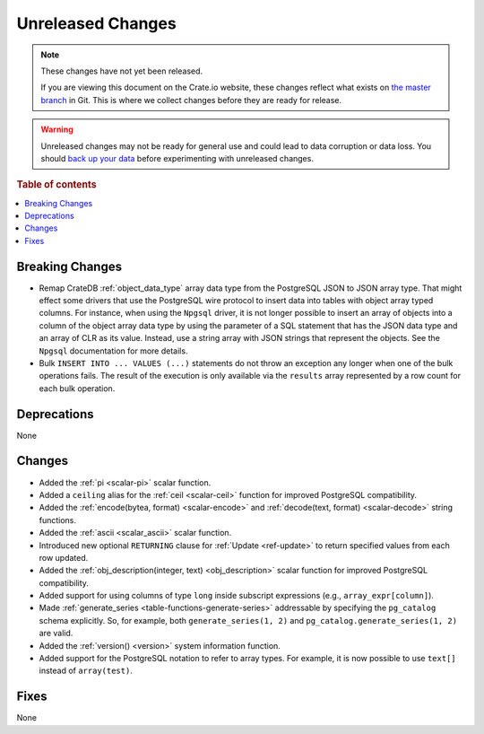 ==================
Unreleased Changes
==================

.. NOTE::

    These changes have not yet been released.

    If you are viewing this document on the Crate.io website, these changes
    reflect what exists on `the master branch`_ in Git. This is where we
    collect changes before they are ready for release.

.. WARNING::

    Unreleased changes may not be ready for general use and could lead to data
    corruption or data loss. You should `back up your data`_ before
    experimenting with unreleased changes.

.. _the master branch: https://github.com/crate/crate
.. _back up your data: https://crate.io/a/backing-up-and-restoring-crate/

.. DEVELOPER README
.. ================

.. Changes should be recorded here as you are developing CrateDB. When a new
.. release is being cut, changes will be moved to the appropriate release notes
.. file.

.. When resetting this file during a release, leave the headers in place, but
.. add a single paragraph to each section with the word "None".

.. Always cluster items into bigger topics. Link to the documentation whenever feasible.
.. Remember to give the right level of information: Users should understand
.. the impact of the change without going into the depth of tech.

.. rubric:: Table of contents

.. contents::
   :local:


Breaking Changes
================

- Remap CrateDB :ref:`object_data_type` array data type from the PostgreSQL
  JSON to JSON array type. That might effect some drivers that use the
  PostgreSQL wire protocol to insert data into tables with object array typed
  columns. For instance,  when using the ``Npgsql`` driver, it is not longer
  possible to insert an array of objects into a column of the object array
  data type by using the parameter of a SQL statement that has the JSON data
  type and an array of CLR as its value. Instead, use a string array with JSON
  strings that represent the objects. See the ``Npgsql`` documentation for
  more details.

- Bulk ``INSERT INTO ... VALUES (...)`` statements do not throw an exception
  any longer when one of the bulk operations fails. The result of the
  execution is only available via the ``results`` array represented by a
  row count for each bulk operation.

Deprecations
============

None

Changes
=======

- Added the :ref:`pi <scalar-pi>` scalar function.

- Added a ``ceiling`` alias for the :ref:`ceil <scalar-ceil>` function for
  improved PostgreSQL compatibility.

- Added the :ref:`encode(bytea, format) <scalar-encode>` and :ref:`decode(text,
  format) <scalar-decode>` string functions.

- Added the :ref:`ascii <scalar_ascii>` scalar function.

- Introduced new optional ``RETURNING`` clause for :ref:`Update <ref-update>` to
  return specified values from each row updated.

- Added the :ref:`obj_description(integer, text) <obj_description>` scalar
  function for improved PostgreSQL compatibility.

- Added support for using columns of type ``long`` inside subscript expressions
  (e.g., ``array_expr[column]``).

- Made :ref:`generate_series <table-functions-generate-series>` addressable by
  specifying the ``pg_catalog`` schema explicitly. So, for example, both
  ``generate_series(1, 2)`` and ``pg_catalog.generate_series(1, 2)`` are valid.

- Added the :ref:`version() <version>` system information function.

- Added support for the PostgreSQL notation to refer to array types. For
  example, it is now possible to use ``text[]`` instead of ``array(test)``.

Fixes
=====

None
